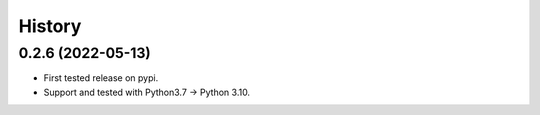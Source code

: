 =======
History
=======

0.2.6 (2022-05-13)
------------------

* First tested release on pypi.
* Support and tested with Python3.7 -> Python 3.10.
